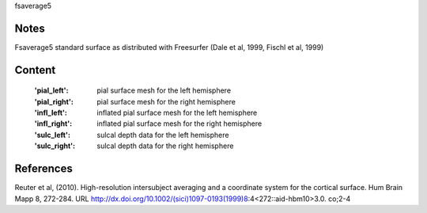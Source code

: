 fsaverage5


Notes
-----
Fsaverage5 standard surface as distributed with Freesurfer (Dale et al, 1999, 
Fischl et al, 1999) 

Content
-------
    :'pial_left': pial surface mesh for the left hemisphere
    :'pial_right': pial surface mesh for the right hemisphere
    :'infl_left': inflated pial surface mesh for the left hemisphere
    :'infl_right': inflated pial surface mesh for the right hemisphere
    :'sulc_left': sulcal depth data for the left hemisphere
    :'sulc_right': sulcal depth data for the right hemisphere

References
----------
Reuter et al, (2010). High-resolution intersubject averaging and a
coordinate system for the cortical surface. Hum Brain Mapp 8, 272-284.
URL http://dx.doi.org/10.1002/(sici)1097-0193(1999)8:4<272::aid-hbm10>3.0.
co;2-4
